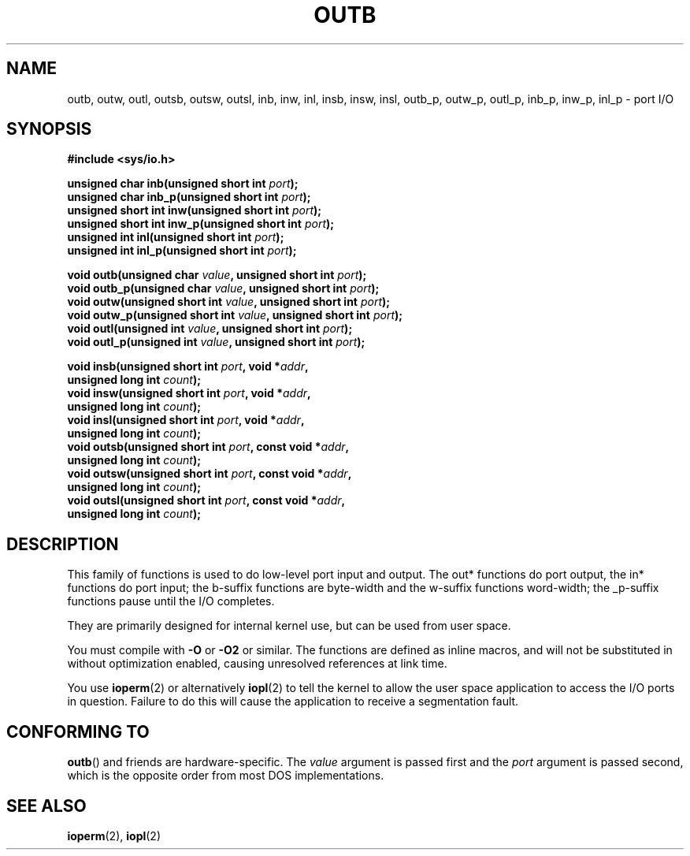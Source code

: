 .\" Copyright (c) 1995 Paul Gortmaker
.\" (gpg109@rsphy1.anu.edu.au)
.\" Wed Nov 29 10:58:54 EST 1995
.\"
.\" This is free documentation; you can redistribute it and/or
.\" modify it under the terms of the GNU General Public License as
.\" published by the Free Software Foundation; either version 2 of
.\" the License, or (at your option) any later version.
.\"
.\" The GNU General Public License's references to "object code"
.\" and "executables" are to be interpreted as the output of any
.\" document formatting or typesetting system, including
.\" intermediate and printed output.
.\"
.\" This manual is distributed in the hope that it will be useful,
.\" but WITHOUT ANY WARRANTY; without even the implied warranty of
.\" MERCHANTABILITY or FITNESS FOR A PARTICULAR PURPOSE.  See the
.\" GNU General Public License for more details.
.\"
.\" You should have received a copy of the GNU General Public
.\" License along with this manual; if not, see
.\" <http://www.gnu.org/licenses/>.
.\"
.\"
.TH OUTB 2 2012-12-31 "Linux" "Linux Programmer's Manual"
.SH NAME
outb, outw, outl, outsb, outsw, outsl,
inb, inw, inl, insb, insw, insl,
outb_p, outw_p, outl_p, inb_p, inw_p, inl_p \- port I/O
.SH SYNOPSIS
.nf
.B #include <sys/io.h>

.BI "unsigned char inb(unsigned short int " port );
.BI "unsigned char inb_p(unsigned short int " port );
.BI "unsigned short int inw(unsigned short int " port );
.BI "unsigned short int inw_p(unsigned short int " port );
.BI "unsigned int inl(unsigned short int " port );
.BI "unsigned int inl_p(unsigned short int " port );

.BI "void outb(unsigned char " value ", unsigned short int " port );
.BI "void outb_p(unsigned char " value ", unsigned short int " port );
.BI "void outw(unsigned short int " value ", unsigned short int " port );
.BI "void outw_p(unsigned short int " value ", unsigned short int " port );
.BI "void outl(unsigned int " value ", unsigned short int " port );
.BI "void outl_p(unsigned int " value ", unsigned short int " port );

.BI "void insb(unsigned short int " port ", void *" addr ,
.BI "           unsigned long int " count );
.BI "void insw(unsigned short int " port ", void *" addr ,
.BI "           unsigned long int " count );
.BI "void insl(unsigned short int " port ", void *" addr ,
.BI "           unsigned long int " count );
.BI "void outsb(unsigned short int " port ", const void *" addr ,
.BI "           unsigned long int " count );
.BI "void outsw(unsigned short int " port ", const void *" addr ,
.BI "           unsigned long int " count );
.BI "void outsl(unsigned short int " port ", const void *" addr ,
.BI "           unsigned long int " count );
.fi
.SH DESCRIPTION
This family of functions is used to do low-level port input and output.
The out* functions do port output, the in* functions do port input;
the b-suffix functions are byte-width and the w-suffix functions
word-width; the _p-suffix functions pause until the I/O completes.
.LP
They are primarily designed for internal kernel use,
but can be used from user space.
.\" , given the following information
.\" in addition to that given in
.\" .BR outb (9).

You must compile with \fB\-O\fP or \fB\-O2\fP or similar.
The functions
are defined as inline macros, and will not be substituted in without
optimization enabled, causing unresolved references at link time.

You use
.BR ioperm (2)
or alternatively
.BR iopl (2)
to tell the kernel to allow the user space application to access the
I/O ports in question.
Failure to do this will cause the application
to receive a segmentation fault.
.SH CONFORMING TO
.BR outb ()
and friends are hardware-specific.
The
.I value
argument is passed first and the
.I port
argument is passed second,
which is the opposite order from most DOS implementations.
.SH SEE ALSO
.BR ioperm (2),
.BR iopl (2)
